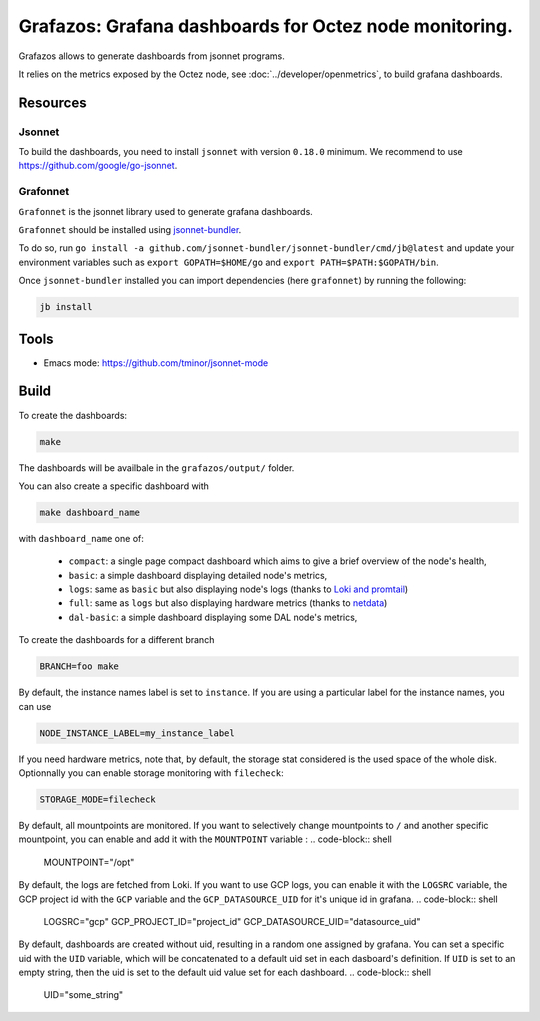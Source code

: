 Grafazos: Grafana dashboards for Octez node monitoring.
=======================================================

Grafazos allows to generate dashboards from jsonnet programs.

It relies on the metrics exposed by the Octez node, see :doc:`../developer/openmetrics`, to build grafana dashboards.

Resources
---------

Jsonnet
~~~~~~~

To build the dashboards, you need to install ``jsonnet`` with version ``0.18.0`` minimum.
We recommend to use https://github.com/google/go-jsonnet.

Grafonnet
~~~~~~~~~

``Grafonnet`` is the jsonnet library used to generate grafana dashboards.

``Grafonnet`` should be installed using `jsonnet-bundler <https://github.com/jsonnet-bundler/jsonnet-bundler/>`__.

To do so, run ``go install -a github.com/jsonnet-bundler/jsonnet-bundler/cmd/jb@latest`` and update your environment variables such as ``export GOPATH=$HOME/go`` and ``export PATH=$PATH:$GOPATH/bin``.

Once ``jsonnet-bundler`` installed you can import dependencies (here ``grafonnet``) by running the following:

.. code-block:: shell

    jb install

Tools
-----

- Emacs mode: https://github.com/tminor/jsonnet-mode

Build
-----

To create the dashboards:

.. code-block:: shell

    make

The dashboards will be availbale in the ``grafazos/output/`` folder.

You can also create a specific dashboard with


.. code-block:: shell

    make dashboard_name

with ``dashboard_name`` one of:

  - ``compact``: a single page compact dashboard which aims to give a
    brief overview of the node's health,
  - ``basic``: a simple dashboard displaying detailed node's metrics,
  - ``logs``: same as ``basic`` but also displaying node's logs (thanks to `Loki and promtail <https://github.com/grafana/loki>`__)
  - ``full``: same as ``logs`` but also displaying hardware metrics (thanks to `netdata <https://www.netdata.cloud/>`__)
  - ``dal-basic``: a simple dashboard displaying some DAL node's metrics,

To create the dashboards for a different branch

.. code-block:: shell

    BRANCH=foo make

By default, the instance names label is set to ``instance``. If you are
using a particular label for the instance names, you can use


.. code-block:: shell

    NODE_INSTANCE_LABEL=my_instance_label


If you need hardware metrics, note that, by default, the storage stat considered is the used space of the whole disk.
Optionnally you can enable storage monitoring with ``filecheck``:

.. code-block:: shell

    STORAGE_MODE=filecheck


By default, all mountpoints are monitored. If you want to selectively change mountpoints to ``/`` and another specific mountpoint, you can enable and add it with the ``MOUNTPOINT`` variable :
.. code-block:: shell

    MOUNTPOINT="/opt"

By default, the logs are fetched from Loki. If you want to use GCP logs, you can enable it with the ``LOGSRC`` variable, the GCP project id with the ``GCP`` variable and the ``GCP_DATASOURCE_UID`` for it's unique id in grafana.
.. code-block:: shell

    LOGSRC="gcp"
    GCP_PROJECT_ID="project_id"
    GCP_DATASOURCE_UID="datasource_uid"

By default, dashboards are created without uid, resulting in a random one assigned by grafana.
You can set a specific uid with the ``UID`` variable, which will be concatenated to a default uid set in each dasboard's definition.
If ``UID`` is set to an empty string, then the uid is set to the default uid value set for each dashboard.
.. code-block:: shell

    UID="some_string"
